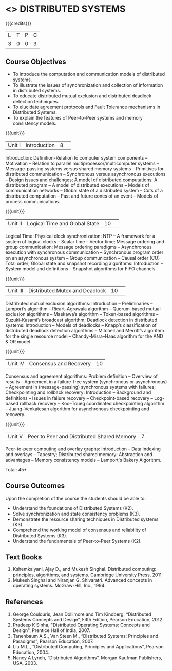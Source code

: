 * <<<701>>> DISTRIBUTED SYSTEMS
:properties:
:author: Ms. Y. V. Lokeswari and Mr. H. Shahul Hamead 
:end:

#+startup: showall

{{{credits}}}
| L | T | P | C |
| 3 | 0 | 0 | 3 |

** Course Objectives
- To introduce the computation and communication models of distributed systems.
- To illustrate the issues of synchronization and collection of information in distributed systems.
- To educate distributed mutual exclusion and distributed deadlock detection techniques.
- To elucidate agreement protocols and Fault Tolerance mechanisms in Distributed Systems. 
- To explain the features of Peer-to-Peer systems and memory consistency models.


{{{unit}}}
|Unit I|Introduction|8| 
Introduction: Definition-Relation to computer system components -- Motivation -- Relation to parallel multiprocessor/multicomputer systems -- Message-passing systems versus shared memory systems -- Primitives for distributed communication -- Synchronous versus asynchronous executions -- Design issues and challenges; A model of distributed computations: A distributed program -- A model of distributed executions -- Models of communication networks -- Global state of a distributed system -- Cuts of a distributed computation -- Past and future cones of an event -- Models of process communications.

{{{unit}}}
|Unit II |Logical Time and Global State|10| 
Logical Time: Physical clock synchronization: NTP -- A framework for a system of logical clocks -- Scalar time -- Vector time; Message ordering and group communication: Message ordering paradigms -- Asynchronous execution with synchronous communication -- Synchronous program order on an asynchronous system -- Group communication -- Causal order (CO) Total order; Global state and snapshot recording algorithms: Introduction -- System model and definitions -- Snapshot algorithms for FIFO channels.

{{{unit}}}
|Unit III|Distributed Mutex and Deadlock|10| 
Distributed mutual exclusion algorithms: Introduction -- Preliminaries -- Lamport’s algorithm -- Ricart–Agrawala algorithm -- Quorum-based mutual exclusion algorithms -- Maekawa’s algorithm -- Token-based algorithms -- Suzuki–Kasami’s broadcast algorithm; Deadlock detection in distributed systems: Introduction -- Models of deadlocks -- Knapp’s classification of distributed deadlock detection algorithms -- Mitchell and Merritt’s algorithm  for the single resource model -- Chandy–Misra–Haas algorithm for the AND & OR model. 

{{{unit}}}
|Unit IV| Consensus and Recovery|10|
Consensus and agreement algorithms: Problem definition -- Overview of results -- Agreement in a failure-free system (synchronous or asynchronous) -- Agreement in (message-passing) synchronous systems with failures; Checkpointing and rollback recovery: Introduction -- Background and definitions -- Issues in failure recovery -- Checkpoint-based recovery -- Log-based rollback recovery -- Koo–Toueg coordinated checkpointing algorithm -- Juang–Venkatesan algorithm for asynchronous checkpointing and recovery.

{{{unit}}}
|Unit V|Peer to Peer and Distributed Shared Memory|7|
Peer-to-peer computing and overlay graphs: Introduction -- Data indexing and overlays -- Tapestry; Distributed shared memory: Abstraction and advantages -- Memory consistency models -- Lamport's Bakery Algorithm.


\hfill *Total: 45*

** Course Outcomes
Upon the completion of the course the students should be able to: 
- Understand the foundations of Distributed Systems (K2).
- Solve synchronization and state consistency problems (K3).
- Demonstrate the resource sharing techniques in Distributed systems (K3).
- Comprehend the working model of consensus and reliability of Distributed Systems (K3).
- Understand the fundamentals of Peer-to-Peer Systems (K2).


** Text Books
1. Kshemkalyani, Ajay D., and Mukesh Singhal. Distributed computing: principles, algorithms, and systems. Cambridge University Press, 2011
2. Mukesh Singhal and Niranjan G. Shivaratri. Advanced concepts in operating systems. McGraw-Hill, Inc., 1994.
	
** References
1. George Coulouris, Jean Dollimore and Tim Kindberg, “Distributed Systems Concepts and Design”, Fifth Edition, Pearson Education, 2012.
2. Pradeep K Sinha, "Distributed Operating Systems: Concepts and Design", Prentice Hall of India, 2007.
3. Tanenbaum A.S., Van Steen M., “Distributed Systems: Principles and Paradigms”, Pearson Education, 2007.
4. Liu M.L., “Distributed Computing, Principles and Applications”, Pearson Education, 2004.
5. Nancy A Lynch, “Distributed Algorithms”, Morgan Kaufman Publishers, USA, 2003.

